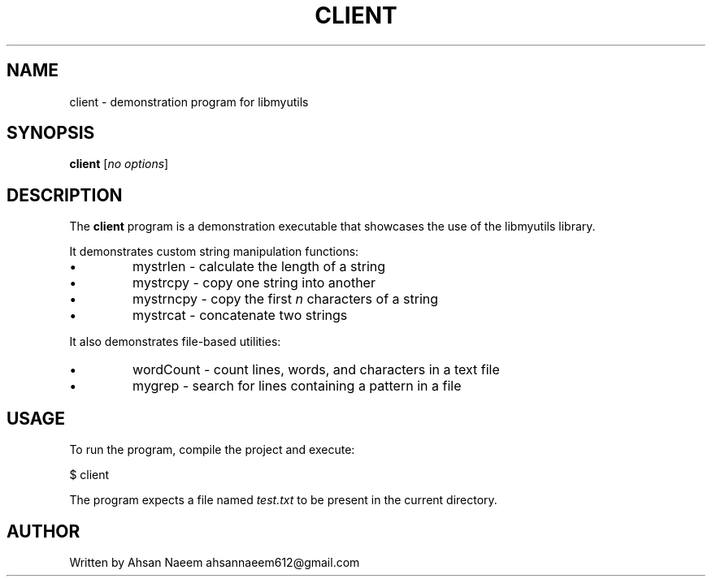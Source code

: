 .TH CLIENT 1 "September 2025" "Version 0.4.1" "User Commands"
.SH NAME
client \- demonstration program for libmyutils
.SH SYNOPSIS
.B client
.RI [ no\ options ]
.SH DESCRIPTION
The
.B client
program is a demonstration executable that showcases the use of the libmyutils library.
.PP
It demonstrates custom string manipulation functions:
.IP \[bu]
mystrlen \- calculate the length of a string
.IP \[bu]
mystrcpy \- copy one string into another
.IP \[bu]
mystrncpy \- copy the first \fIn\fR characters of a string
.IP \[bu]
mystrcat \- concatenate two strings
.PP
It also demonstrates file-based utilities:
.IP \[bu]
wordCount \- count lines, words, and characters in a text file
.IP \[bu]
mygrep \- search for lines containing a pattern in a file
.SH USAGE
To run the program, compile the project and execute:
.PP
.EX
$ client
.EE
.PP
The program expects a file named
.I test.txt
to be present in the current directory.
.SH AUTHOR
Written by Ahsan Naeem ahsannaeem612@gmail.com
